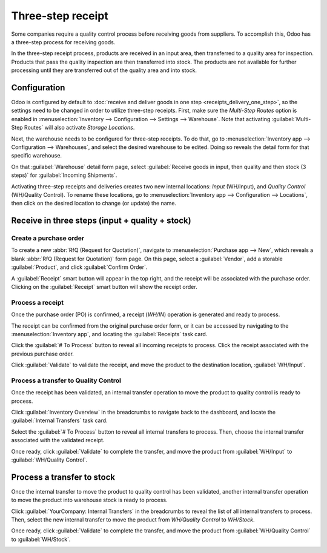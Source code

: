 ==================
Three-step receipt
==================

Some companies require a quality control process before receiving goods from suppliers. To
accomplish this, Odoo has a three-step process for receiving goods.

In the three-step receipt process, products are received in an input area, then transferred to a
quality area for inspection. Products that pass the quality inspection are then transferred into
stock. The products are not available for further processing until they are transferred out of the
quality area and into stock.

Configuration
=============

Odoo is configured by default to :doc:`receive and deliver goods in one step
<receipts_delivery_one_step>`, so the settings need to be changed in order to utilize three-step
receipts. First, make sure the *Multi-Step Routes* option is enabled in :menuselection:`Inventory
--> Configuration --> Settings --> Warehouse`. Note that activating :guilabel:`Multi-Step Routes`
will also activate *Storage Locations*.

.. image:: receipts_three_steps/receipts-three-steps-multi-step-routes.png
   :align: center
   :alt: Activate multi-step routes and storage locations in Inventory settings.

Next, the warehouse needs to be configured for three-step receipts. To do that, go to
:menuselection:`Inventory app --> Configuration --> Warehouses`, and select the desired warehouse to
be edited. Doing so reveals the detail form for that specific warehouse.

On that :guilabel:`Warehouse` detail form page, select :guilabel:`Receive goods in input, then
quality and then stock (3 steps)` for :guilabel:`Incoming Shipments`.

.. image:: receipts_three_steps/receipts-three-steps-incoming-shipments.png
   :align: center
   :alt: Set incoming shipment option to receive in three steps.

Activating three-step receipts and deliveries creates two new internal locations: *Input*
(WH/Input), and *Quality Control* (WH/Quality Control). To rename these locations, go to
:menuselection:`Inventory app --> Configuration --> Locations`, then click on the desired location
to change (or update) the name.

Receive in three steps (input + quality + stock)
================================================

Create a purchase order
-----------------------

To create a new :abbr:`RfQ (Request for Quotation)`, navigate to :menuselection:`Purchase app -->
New`, which reveals a blank :abbr:`RfQ (Request for Quotation)` form page. On this page, select a
:guilabel:`Vendor`, add a storable :guilabel:`Product`, and click :guilabel:`Confirm Order`.

A :guilabel:`Receipt` smart button will appear in the top right, and the receipt will be associated
with the purchase order. Clicking on the :guilabel:`Receipt` smart button will show the receipt
order.

.. image:: receipts_three_steps/receipts-three-steps-smart-button.png
   :align: center
   :alt: After confirming a purchase order, a Receipt smart button will appear.

Process a receipt
-----------------

Once the purchase order (PO) is confirmed, a receipt (`WH/IN`) operation is generated and ready to
process.

The receipt can be confirmed from the original purchase order form, or it can be accessed by
navigating to the :menuselection:`Inventory app`, and locating the :guilabel:`Receipts` task card.

Click the :guilabel:`# To Process` button to reveal all incoming receipts to process. Click the
receipt associated with the previous purchase order.

Click :guilabel:`Validate` to validate the receipt, and move the product to the destination
location, :guilabel:`WH/Input`.

.. image:: receipts_three_steps/receipts-three-steps-receipt-form.png
   :align: center
   :alt: Receipt operation for product being moved to WH/Input location.

Process a transfer to Quality Control
-------------------------------------

Once the receipt has been validated, an internal transfer operation to move the product to quality
control is ready to process.

Click :guilabel:`Inventory Overview` in the breadcrumbs to navigate back to the dashboard, and
locate the :guilabel:`Internal Transfers` task card.

Select the :guilabel:`# To Process` button to reveal all internal transfers to process. Then, choose
the internal transfer associated with the validated receipt.

Once ready, click :guilabel:`Validate` to complete the transfer, and move the product from
:guilabel:`WH/Input` to :guilabel:`WH/Quality Control`.

.. image:: receipts_three_steps/receipts-three-steps-internal-transfer.png
   :align: center
   :alt: Internal transfer for product being moved to quality control zone.

Process a transfer to stock
===========================

Once the internal transfer to move the product to quality control has been validated, another
internal transfer operation to move the product into warehouse stock is ready to process.

Click :guilabel:`YourCompany: Internal Transfers` in the breadcrumbs to reveal the list of all
internal transfers to process. Then, select the new internal transfer to move the product from
`WH/Quality Control` to `WH/Stock`.

Once ready, click :guilabel:`Validate` to complete the transfer, and move the product from
:guilabel:`WH/Quality Control` to :guilabel:`WH/Stock`.

.. image:: receipts_three_steps/receipts-three-steps-second-transfer.png
   :align: center
   :alt: Internal transfer for product being moved to warehouse stock.
